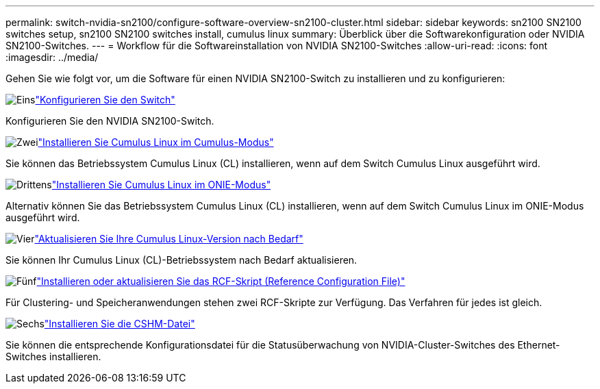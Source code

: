 ---
permalink: switch-nvidia-sn2100/configure-software-overview-sn2100-cluster.html 
sidebar: sidebar 
keywords: sn2100 SN2100 switches setup, sn2100 SN2100 switches install, cumulus linux 
summary: Überblick über die Softwarekonfiguration oder NVIDIA SN2100-Switches. 
---
= Workflow für die Softwareinstallation von NVIDIA SN2100-Switches
:allow-uri-read: 
:icons: font
:imagesdir: ../media/


[role="lead"]
Gehen Sie wie folgt vor, um die Software für einen NVIDIA SN2100-Switch zu installieren und zu konfigurieren:

.image:https://raw.githubusercontent.com/NetAppDocs/common/main/media/number-1.png["Eins"]link:configure-sn2100-cluster.html["Konfigurieren Sie den Switch"]
[role="quick-margin-para"]
Konfigurieren Sie den NVIDIA SN2100-Switch.

.image:https://raw.githubusercontent.com/NetAppDocs/common/main/media/number-2.png["Zwei"]link:install-cumulus-mode-sn2100-cluster.html["Installieren Sie Cumulus Linux im Cumulus-Modus"]
[role="quick-margin-para"]
Sie können das Betriebssystem Cumulus Linux (CL) installieren, wenn auf dem Switch Cumulus Linux ausgeführt wird.

.image:https://raw.githubusercontent.com/NetAppDocs/common/main/media/number-3.png["Drittens"]link:install-onie-mode-sn2100-cluster.html["Installieren Sie Cumulus Linux im ONIE-Modus"]
[role="quick-margin-para"]
Alternativ können Sie das Betriebssystem Cumulus Linux (CL) installieren, wenn auf dem Switch Cumulus Linux im ONIE-Modus ausgeführt wird.

.image:https://raw.githubusercontent.com/NetAppDocs/common/main/media/number-4.png["Vier"]link:upgrade-cl-version.html["Aktualisieren Sie Ihre Cumulus Linux-Version nach Bedarf"]
[role="quick-margin-para"]
Sie können Ihr Cumulus Linux (CL)-Betriebssystem nach Bedarf aktualisieren.

.image:https://raw.githubusercontent.com/NetAppDocs/common/main/media/number-5.png["Fünf"]link:install-rcf-sn2100-cluster.html["Installieren oder aktualisieren Sie das RCF-Skript (Reference Configuration File)"]
[role="quick-margin-para"]
Für Clustering- und Speicheranwendungen stehen zwei RCF-Skripte zur Verfügung. Das Verfahren für jedes ist gleich.

.image:https://raw.githubusercontent.com/NetAppDocs/common/main/media/number-6.png["Sechs"]link:setup-install-cshm-file.html["Installieren Sie die CSHM-Datei"]
[role="quick-margin-para"]
Sie können die entsprechende Konfigurationsdatei für die Statusüberwachung von NVIDIA-Cluster-Switches des Ethernet-Switches installieren.
